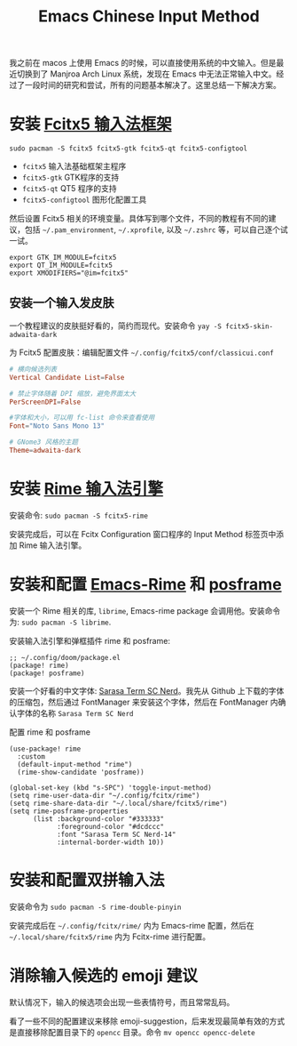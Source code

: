 #+title: Emacs Chinese Input Method

我之前在 macos 上使用 Emacs 的时候，可以直接使用系统的中文输入。但是最近切换到了 Manjroa Arch Linux 系统，发现在 Emacs 中无法正常输入中文。经过了一段时间的研究和尝试，所有的问题基本解决了。这里总结一下解决方案。

* 安装 [[https://fcitx-im.org/wiki/Fcitx_5][Fcitx5 输入法框架]]

=sudo pacman -S fcitx5 fcitx5-gtk fcitx5-qt fcitx5-configtool=

+ =fcitx5= 输入法基础框架主程序
+ =fcitx5-gtk= GTK程序的支持
+ =fcitx5-qt= QT5 程序的支持
+ =fcitx5-configtool= 图形化配置工具

然后设置 Fcitx5 相关的环境变量。具体写到哪个文件，不同的教程有不同的建议，包括 =~/.pam_environment=, =~/.xprofile=, 以及 =~/.zshrc= 等，可以自己逐个试一试。

#+begin_src shell
export GTK_IM_MODULE=fcitx5
export QT_IM_MODULE=fcitx5
export XMODIFIERS="@im=fcitx5"
#+end_src

** 安装一个输入发皮肤

一个教程建议的皮肤挺好看的，简约而现代。安装命令 =yay -S fcitx5-skin-adwaita-dark=

为 Fcitx5 配置皮肤：编辑配置文件 =~/.config/fcitx5/conf/classicui.conf=

#+begin_src conf
# 横向候选列表
Vertical Candidate List=False

# 禁止字体随着 DPI 缩放，避免界面太大
PerScreenDPI=False

#字体和大小，可以用 fc-list 命令来查看使用
Font="Noto Sans Mono 13"

# GNome3 风格的主题
Theme=adwaita-dark
#+end_src

* 安装 [[https://rime.im/][Rime 输入法引擎]]

安装命令: =sudo pacman -S fcitx5-rime=

安装完成后，可以在 Fcitx Configuration 窗口程序的 Input Method 标签页中添加 Rime 输入法引擎。

* 安装和配置 [[https://github.com/DogLooksGood/emacs-rime][Emacs-Rime]] 和 [[https://github.com/tumashu/posframe][posframe]]

安装一个 Rime 相关的库, =librime=, Emacs-rime package 会调用他。安装命令为: =sudo pacman -S librime=.

安装输入法引擎和弹框插件 rime 和 posframe:

#+begin_src elisp
;; ~/.config/doom/package.el
(package! rime)
(package! posframe)
#+end_src

安装一个好看的中文字体: [[https://github.com/laishulu/Sarasa-Term-SC-Nerd][Sarasa Term SC Nerd]]。我先从 Github 上下载的字体的压缩包，然后通过 FontManager 来安装这个字体，然后在 FontManager 内确认字体的名称 =Sarasa Term SC Nerd=

配置 rime 和 posframe

#+begin_src elisp
(use-package! rime
  :custom
  (default-input-method "rime")
  (rime-show-candidate 'posframe))

(global-set-key (kbd "s-SPC") 'toggle-input-method)
(setq rime-user-data-dir "~/.config/fcitx/rime")
(setq rime-share-data-dir "~/.local/share/fcitx5/rime")
(setq rime-posframe-properties
      (list :background-color "#333333"
            :foreground-color "#dcdccc"
            :font "Sarasa Term SC Nerd-14"
            :internal-border-width 10))
#+end_src

* 安装和配置双拼输入法

安装命令为 =sudo pacman -S rime-double-pinyin=

安装完成后在 =~/.config/fcitx/rime/= 内为 Emacs-rime 配置，然后在 =~/.local/share/fcitx5/rime= 内为 Fcitx-rime 进行配置。

* 消除输入候选的 emoji 建议

默认情况下，输入的候选项会出现一些表情符号，而且常常乱码。

看了一些不同的配置建议来移除 emoji-suggestion，后来发现最简单有效的方式是直接移除配置目录下的 =opencc= 目录。命令 =mv opencc opencc-delete=
